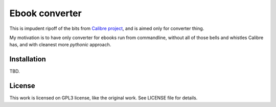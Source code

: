 ===============
Ebook converter
===============

This is impudent ripoff of the bits from `Calibre project`_, and is aimed only
for converter thing.

My motivation is to have only converter for ebooks run from commandline,
without all of those bells and whistles Calibre has, and with cleanest more
*pythonic* approach.


Installation
------------

TBD.


License
-------

This work is licensed on GPL3 license, like the original work. See LICENSE file
for details.


.. _Calibre project: https://calibre-ebook.com/
